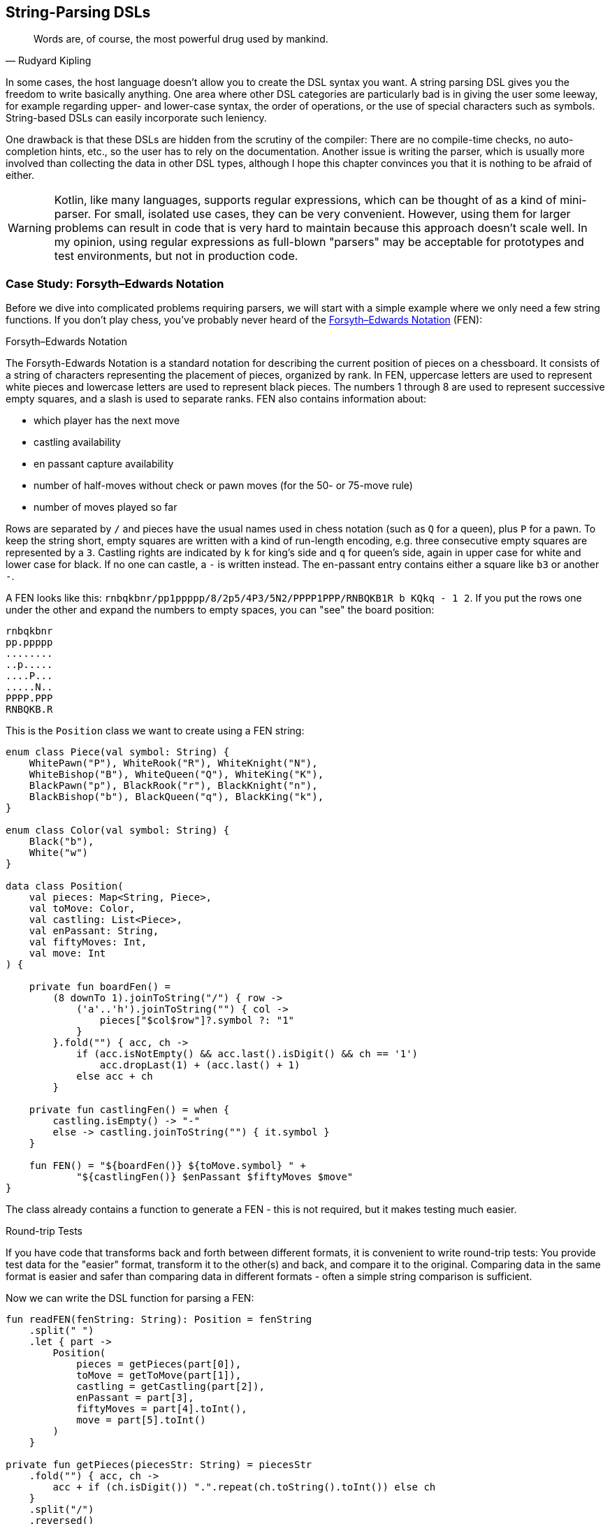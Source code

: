 == String-Parsing DSLs

> Words are, of course, the most powerful drug used by mankind.
-- Rudyard Kipling

In some cases, the host language doesn't allow you to create the DSL syntax you want. A string parsing DSL gives you the freedom to write basically anything. One area where other DSL categories are particularly bad is in giving the user some leeway, for example regarding upper- and lower-case syntax, the order of operations, or the use of special characters such as symbols. String-based DSLs can easily incorporate such leniency.

One drawback is that these DSLs are hidden from the scrutiny of the compiler: There are no compile-time checks, no auto-completion hints, etc., so the user has to rely on the documentation. Another issue is writing the parser, which is usually more involved than collecting the data in other DSL types, although I hope this chapter convinces you that it is nothing to be afraid of either.

(((Regular Expressions)))

WARNING: Kotlin, like many languages, supports regular expressions, which can be thought of as a kind of mini-parser. For small, isolated use cases, they can be very convenient. However, using them for larger problems can result in code that is very hard to maintain because this approach doesn't scale well. In my opinion, using regular expressions as full-blown "parsers" may be acceptable for prototypes and test environments, but not in production code.

=== Case Study: Forsyth–Edwards Notation

Before we dive into complicated problems requiring parsers, we will start with a simple example where we only need a few string functions. If you don't play chess, you've probably never heard of the https://en.wikipedia.org/wiki/Forsyth%E2%80%93Edwards_Notation[Forsyth–Edwards Notation] (FEN):

.Forsyth–Edwards Notation
****
The Forsyth-Edwards Notation is a standard notation for describing the current position of pieces on a chessboard. It consists of a string of characters representing the placement of pieces, organized by rank. In FEN, uppercase letters are used to represent white pieces and lowercase letters are used to represent black pieces. The numbers 1 through 8 are used to represent successive empty squares, and a slash is used to separate ranks. FEN also contains information about:

* which player has the next move
* castling availability
* en passant capture availability
* number of half-moves without check or pawn moves (for the 50- or 75-move rule)
* number of moves played so far
****

Rows are separated by `/` and pieces have the usual names used in chess notation (such as `Q` for a queen), plus `P` for a pawn. To keep the string short, empty squares are written with a kind of run-length encoding, e.g. three consecutive empty squares are represented by a `3`. Castling rights are indicated by `k` for king's side and `q` for queen's side, again in upper case for white and lower case for black. If no one can castle, a `-` is written instead. The en-passant entry contains either a square like `b3` or another `-`.

A FEN looks like this: `rnbqkbnr/pp1ppppp/8/2p5/4P3/5N2/PPPP1PPP/RNBQKB1R b KQkq - 1 2`. If you put the rows one under the other and expand the numbers to empty spaces, you can "see" the board position:

[source,text]
----
rnbqkbnr
pp.ppppp
........
..p.....
....P...
.....N..
PPPP.PPP
RNBQKB.R
----

This is the `Position` class we want to create using a FEN string:

[source,kotlin]

----
enum class Piece(val symbol: String) {
    WhitePawn("P"), WhiteRook("R"), WhiteKnight("N"),
    WhiteBishop("B"), WhiteQueen("Q"), WhiteKing("K"),
    BlackPawn("p"), BlackRook("r"), BlackKnight("n"),
    BlackBishop("b"), BlackQueen("q"), BlackKing("k"),
}

enum class Color(val symbol: String) {
    Black("b"),
    White("w")
}

data class Position(
    val pieces: Map<String, Piece>,
    val toMove: Color,
    val castling: List<Piece>,
    val enPassant: String,
    val fiftyMoves: Int,
    val move: Int
) {

    private fun boardFen() =
        (8 downTo 1).joinToString("/") { row ->
            ('a'..'h').joinToString("") { col ->
                pieces["$col$row"]?.symbol ?: "1"
            }
        }.fold("") { acc, ch ->
            if (acc.isNotEmpty() && acc.last().isDigit() && ch == '1')
                acc.dropLast(1) + (acc.last() + 1)
            else acc + ch
        }

    private fun castlingFen() = when {
        castling.isEmpty() -> "-"
        else -> castling.joinToString("") { it.symbol }
    }

    fun FEN() = "${boardFen()} ${toMove.symbol} " +
            "${castlingFen()} $enPassant $fiftyMoves $move"
}
----

The class already contains a function to generate a FEN - this is not required, but it makes testing much easier.

.Round-trip Tests (((Round Trip Tests)))
****
If you have code that transforms back and forth between different formats, it is convenient to write round-trip tests: You provide test data for the "easier" format, transform it to the other(s) and back, and compare it to the original. Comparing data in the same format is easier and safer than comparing data in different formats - often a simple string comparison is sufficient.
****

Now we can write the DSL function for parsing a FEN:

[source,kotlin]
----
fun readFEN(fenString: String): Position = fenString
    .split(" ")
    .let { part ->
        Position(
            pieces = getPieces(part[0]),
            toMove = getToMove(part[1]),
            castling = getCastling(part[2]),
            enPassant = part[3],
            fiftyMoves = part[4].toInt(),
            move = part[5].toInt()
        )
    }

private fun getPieces(piecesStr: String) = piecesStr
    .fold("") { acc, ch ->
        acc + if (ch.isDigit()) ".".repeat(ch.toString().toInt()) else ch
    }
    .split("/")
    .reversed()
    .flatMapIndexed { rowIndex, row ->
        row.mapIndexedNotNull { colIndex, ch ->
            values().find { it.symbol == ch.toString() }
                 ?.let { "${'a' + colIndex}${rowIndex + 1}" to it }
        }
    }
    .toMap()

private fun getToMove(toMoveStr: String) = when (toMoveStr) {
    "w" -> Color.White
    "b" -> Color.Black
    else -> error("Unknown color symbol '$toMoveStr'")
}

private fun getCastling(castlingStr: String) = castlingStr
    .mapNotNull { ch ->
        when (ch) {
            'K' -> WhiteKing
            'k' -> BlackKing
            'Q' -> WhiteQueen
            'q' -> BlackQueen
            else -> null
        }
    }
----

The `readFEN()` function calls some helper functions for the different parts, and assembles the `Position` class. Most of the sanity checks have been omitted for better readability. In simple cases like this, it is probably overkill to write a parser or use a parser library. The hardest part was to read the piece positions correctly, and that took only a few lines.

[#chemicalEquationsAsString]
=== Case Study: Chemical Equations as Strings

Writing a DSL for chemical equations is challenging because the concise notation isn't easily portable into the more involved syntax of a host language, even one as flexible as Kotlin. That's why the string parsing approach seems like a good fit. If you are curious about what a hybrid DSL for chemical equations might look like, you can skip ahead to <<chapter-11_hybrid.adoc#chemicalEquationsAsHybrid,Chapter 11 - Hybrid DSLs>>.

For our case study, we won't cover the full notation, e.g. we won't support writing ions or bonds. An example of a simple chemical equation in standard notation would be `3Ba(OH)~2~ + 2H~3~PO~4~ -> 6H~2~O + Ba~3~(PO~4~)~2~`. Of course, in the context of a DSL subscripts and special symbols are not very practical, so the target syntax would look more like `3Ba(OH)2 + 2H3PO4 -{zwsp}> 6H2O + Ba3(PO4)2`. To express such an equation, we use the following code:

[source,kotlin]
----
sealed interface Part

data class Element(
    val symbol: String,
    val subscript: Int = 1
) : Part {
    override fun toString() = symbol + subscript.oneAsEmpty()
}

data class Group(
    val parts: List<Part>,
    val subscript: Int = 1
) : Part {
    override fun toString() =
        parts.joinToString("", "(", ")") +
                subscript.oneAsEmpty()
}

data class Molecule(
    val coefficient: Int,
    val parts: List<Part>
) {
    override fun toString() = coefficient.oneAsEmpty() +
            parts.joinToString("")
}

enum class Arrow(val symbol: String) {
    IRREVERSIBLE("->"),
    REVERSIBLE("<=>")
}

data class Equation(
    val leftSide: List<Molecule>,
    val arrow: Arrow,
    val rightSide: List<Molecule>
) {
    override fun toString() = listOf(
        leftSide.joinToString(" + "),
        arrow.symbol,
        rightSide.joinToString(" + ")
    ).joinToString(" ")
}

private fun Int.oneAsEmpty(): String =
    takeIf { this > 1 }?.toString().orEmpty()
----

An `Element` contains a chemical symbol, like `"H"` (hydrogen) or `"Ba"` (barium), and optionally a subscript that counts the number of atoms. A feature of the chemical notation is that you can also define groups like `"(OH)~2~"` in a molecule, which is why we need the `Group` class as well. A group can not only contain elements, but also other groups.

A `Molecule` is a collection of elements or groups (which we subsume under a `Part` interface), and can also have a coefficient in front of it. An equation consists of two sides and either an arrow `-{zwsp}>` or - in case of reversible reactions - a double arrow `<{zwsp}-{zwsp}>` in the middle. Both sides consist of either a single molecule or a "sum" of molecules.

The code overwrites the `toString()` methods in order to give the output in chemical notation. Note that lists were used instead of varargs, because data classes don't allow varargs in their primary constructor.

This diagram summarizes the structure of our model classes:

[ditaa,"chemicalEquationAsString"]
.Model for Chemical Equations
....

         +--------------+
         |   Chemical   |
         |              |
         |   Equation   |
         +---+------+---+
             |1     |1
        LHS  |      |  RHS
             vn     vn
         +--------------+
         |   Molecule   |
         |              |
         | e.g. 2CH3OH  |
         +------+-------+
                |1
                |
                vn
         +--------------+
         |   Molecular  |
         |              +<--+
         |     Part     |   |1
         +-+----------+-+   |
           |          |     |
           |is-a  is-a|     |n
    +------+--+    +--+-----+-+
    | Element |    |  Group   |
    |         |    |          |
    | e.g. H2 |    |e.g. (OH)2|
    +---------+    +----------+

....

The above equation for making barium phosphate could be written as follows:

[source,kotlin]
----
val Ba = Element("Ba")
val Ba3 = Element("Ba", 3)
val O = Element("O")
val O2 = Element("O", 2)
val O4 = Element("O", 4)
val H2 = Element("H", 2)
val H3 = Element("H", 3)
val P = Element("P")

val bariumHydroxide = Molecule(3, listOf(Ba, Group(listOf(O, H), 2)))
val phosphoricAcid = Molecule(2, listOf(H3, P, O4))
val water = Molecule(6, listOf(H2, O))
val bariumPhosphate = Molecule(1, listOf(Ba3, Group(listOf(P, O4), 2)))

val equation = Equation(
    listOf(bariumHydroxide, phosphoricAcid),
    Arrow.IRREVERSIBLE,
    listOf(water, bariumPhosphate))

println(equation) // 3Ba(HO)2 + 2H3PO4 -> 6H2O + Ba3(PO4)2
----

==== Writing a Parser for Chemical Equations (((Parser)))

If you have never worked with parsers before, it can be a bit confusing. Writing them yourself is not really difficult, but boring and tedious, so using a library will be the better choice most of the time. Nevertheless, I think it is instructive to see how a simple parser works, so a naive manual implementation will be presented first, before using a parser combinator library.

First, we need some general code for a rudimentary parser. We start with a common interface `ParseResult`, as we also need to cover the case when parsing a certain element fails. Real-world implementations would include useful information in this `Failure` class, but for our use case we will leave it empty. We then need a `Success` class to hold the current successful parsing result, along with the current location we are working on. For the location, we simply use the remaining string - more performance-oriented implementations typically just use the index of the input string. All in all, these classes have a lot in common with Java's `Optional` class:

[source,kotlin]
----
sealed interface ParseResult<out T> {

    fun <U> map(body: (T) -> U): ParseResult<U> =
        when (this) {
            is Success -> Success(body(value), remaining)
            is Failure -> Failure
        }

    fun <U> flatMap(body: (T, String) -> ParseResult<U>): ParseResult<U> =
        when (this) {
            is Success -> body(value, remaining)
            is Failure -> Failure
        }

    fun filter(cond: (T) -> Boolean): ParseResult<T> =
        when {
            this is Success && cond(value) -> this
            else -> Failure
        }
}

data class Success<T>(
    val value: T,
    val remaining: String
) : ParseResult<T>

data object Failure : ParseResult<Nothing>
----

Then we have some helper functions for reading and combining parse results, and for generating lists of individual results:

[source,kotlin]
----
infix fun <T> ParseResult<T>.or(that: () -> ParseResult<T>): ParseResult<T> =
    when (this) {
        is Success -> this
        is Failure -> that()
    }

fun <T> givenThat(cond: Boolean, body: () -> Success<T>): ParseResult<T> =
    when {
        cond -> body()
        else -> Failure
    }

fun <T> ParseResult<T>.orNull(): Success<T>? = this as? Success<T>

fun <T> sequence(start: ParseResult<T>, step: (String) -> ParseResult<T>): ParseResult<List<T>> =
    Success(
        value = generateSequence(start.orNull()) { last ->
            step(last.remaining).orNull()
        }.toList(),
        remaining = ""
    ).filter {
        it.isNotEmpty()
    }.flatMap { list, _ ->
        Success(list.map { it.value }, list.last().remaining)
    }
----

Now that we have some minimal parsing support in place, we can start working on equation parsing. Note that we assume that there are no whitespaces in the formula, because dealing with them everywhere is tedious, and we can easily filter them out at the top level.

First, we need to know all the element symbols:

[source,kotlin]
----
private val elements = setOf(
    "H", "He", "Li", "Be", "B", "C", "N", "O", // etc.
)
----

Next, we need functions recognizing given patterns and natural numbers:

[source,kotlin]
----
fun parsePattern(string: String, pattern: String): ParseResult<String> =
    givenThat(string.startsWith(pattern)) {
        Success(pattern, string.drop(pattern.length))
    }

fun parseNum(string: String): ParseResult<Int> =
    string.takeWhile { it.isDigit() }.length.let { digitCount ->
        givenThat(digitCount > 0) {
            Success(string.take(digitCount).toInt(), string.drop(digitCount))
        }
    }
----

The simplest function is `parsePattern()`, which tries to find a given prefix in the string. `parseNum()` is a bit more complicated, as it needs to determine the number of digits first. With one exception (the `findElement()` function), all the other functions don't read the string directly, but use these two low level functions and combine the results in some way - that's why this approach is called "parser combinator".

The first example of this "assembling" is the function for reading the equation arrow, which can be either `-{zwsp}>` or `<{zwsp}-{zwsp}>`:

[source,kotlin]
----
fun parseArrow(string: String): ParseResult<Arrow> =
    parsePattern(string, "<=>").map { Arrow.REVERSIBLE } or
            { parsePattern(string, "->").map { Arrow.IRREVERSIBLE } }
----

Reading an element is not difficult, the only pitfall is that two-letter symbols must be checked before single-letter symbols, otherwise the function would just find `H` in a string starting with `He`.

WARNING: It is a common problem that two parsers may match for the same input. Usually the parser that reads the longer prefix is the one you want to run, so make sure you evaluate it first.

[source,kotlin]
----
fun parseElement(string: String): ParseResult<Element> =
    findElement(string, 2).or {
        findElement(string, 1)
    }.flatMap { symbol, s ->
        parseNum(s).flatMap { subscript, s1 ->
            Success(Element(symbol, subscript), s1)
        } or {
            Success(Element(symbol, 1), s)
        }
    }

fun findElement(string: String, charCount: Int): ParseResult<String> =
    givenThat(elements.contains("$string##".take(charCount))) {
        Success("$string##".take(charCount), string.drop(charCount))
    }
----

First, the `findElement()` function tries to find elements, first with two characters, then - if that fails - with one character. Artificially extending the string with some characters that definitely won't match (here `#`) avoids a possible `IndexOutOfBoundException`. The `flatMap` block in `parseElement()` tries to find a trailing number. If the number is found, it is used to construct the element, otherwise the default subscript of 1 is used.

Now we are ready to take care of the groups:

[source,kotlin]
----
fun parsePart(string: String): ParseResult<Part> =
    parseElement(string) or { parseGroup(string) }

fun parseGroup(string: String): ParseResult<Group> =
    parsePattern(string, "(").flatMap { _, s1 ->
        sequence(parsePart(s1)) { remaining ->
            parsePart(remaining)
        }
    }.flatMap { parts, remaining ->
        parsePattern(remaining, ")")
            .flatMap { _, s3 -> Success(parts, s3) }
    }.flatMap { parts, s ->
        parseNum(s).flatMap { subscript, s1 ->
            Success(Group(parts, subscript), s1)
        } or {
            Success(Group(parts, 1), s)
        }
    }
----

The `parsePart()` method reads either an element symbol or a group. The `parseGroup()` first looks for an opening parenthesis. Then it tries to read as many parts as possible, but at least one. After that it looks for a closing parenthesis. The final `flatMap()` call handles an optional subscript for the whole group, similar to `parseElement()`.

Now everything is in place to assemble a molecule:

[source,kotlin]
----
fun parseMolecule(string: String): ParseResult<Molecule> =
    (parseNum(string) or { Success(1, string) })
        .flatMap { coefficient, s ->
            sequence(parsePart(s)) { remaining ->
                parsePart(remaining)
            }.flatMap { parts, remaining ->
                Success(Molecule(coefficient, parts), remaining)
            }
        }
----

First, the function looks for a possible coefficient in front, otherwise it uses 1 by default. Then it tries to read as many element or group parts as possible. If some parts are found, the molecule is built, otherwise the parser fails.

This is the parser for the left and right side of the equation:

[source,kotlin]
----
fun parseSide(string: String): ParseResult<List<Molecule>> =
    sequence(parseMolecule(string)) { remaining ->
        parsePattern(remaining, "+")
            .flatMap { _, s2 -> parseMolecule(s2) }
    }
----

The function generates a list of molecules, while requiring that there is always a `+` in between. Now the parser for the whole equation can be written as follows:

[source,kotlin]
----
fun parseEquation(string: String): ParseResult<Equation> =
    parseSide(string).flatMap { lhs, s1 ->
        parseArrow(s1).flatMap { arrow, s2 ->
            parseSide(s2).flatMap { rhs, s3 ->
                Success(Equation(lhs, arrow, rhs), s3)
            }
        }
    }
----

It simply reads the left side, the arrow symbol, the right side, and combines them. Now all we need is an `equation()` function, which is the only part of our DSL that will be exposed to the user:

[source,kotlin]
----
fun equation(string: String): Equation? =
    parseEquation(string.replace(" ", ""))
        .orNull()
        ?.let { result ->
            result.value.takeIf { result.remaining.isEmpty() }
        }
----

This function removes all spaces from the input string, calls the parser, checks that no "unparsed" string is left, and returns the result or null. Now we can write e.g. `equation("3Ba(OH)2 + 2H3PO4 -> 6H2O + Ba3(PO4)2")`, which is as concise as possible for an internal DSL.

As mentioned in the last chapter, a "real" chemical equation looks more like `3Ba(OH)~2~ + 2H~3~PO~4~ -> 6H~2~O + Ba~3~(PO~4~)~2~`, and with some simple modifications we could allow this syntax as well. In general, it is relatively easy to make the syntax of a string-based DSL more lenient, while other DSL categories often struggle with this kind of flexibility.

==== Using a Parser Library

As already mentioned, it's not difficult to write such a parser by hand. However, using a library has many advantages: It improves readability and maintainability, the code is easier to debug, you get more information if the parsing fails, and the library is usually better tested than our manual code.

To give you an idea of what using a parser library looks like, I rewrote the example code using the https://github.com/h0tk3y/better-parse[better-parse] project, which is an example of the parser-combinator approach:

[source,kotlin]
----
private val elements = setOf(
    "H", "He", "Li", "Be", "B", "C", "N", "O" // etc.
}

val equationGrammar = object : Grammar<Equation>() {

    val ws by regexToken("\\s+", ignore = true)

    val irreversible by literalToken("->")

    val reversible by literalToken("<=>")

    val plus by literalToken("+")

    val leftPar by literalToken("(")

    val rightPar by literalToken(")")

    val num by regexToken("\\d+")

    val symbol by token { cs, from ->
        when {
            elements.contains("$cs##".substring(from, from + 2)) -> 2
            elements.contains("$cs##".substring(from, from + 1)) -> 1
            else -> 0
        }
    }

    val arrow: Parser<Arrow> by (irreversible asJust Arrow.IRREVERSIBLE) or
            (reversible asJust Arrow.REVERSIBLE)

    val number: Parser<Int> by (num use { text.toInt() })

    val element: Parser<Element> by (symbol and optional(number))
        .map { (s, n) -> Element(s.text, n ?: 1) }

    val group: Parser<Group> by (skip(leftPar) and
            oneOrMore(parser(this::part)) and
            skip(rightPar) and
            optional(number))
        .map { (parts, n) -> Group(parts, n ?: 1) }

    val part: Parser<Part> = element or group

    val molecule: Parser<Molecule> = (optional(number) and oneOrMore(part))
        .map { (n, parts) -> Molecule(n ?: 1, parts) }

    val side: Parser<List<Molecule>> = separated(molecule, plus)
        .map { it.terms }

    override val rootParser: Parser<Equation> by (side and arrow and side)
        .map { (lhs, a, rhs) -> Equation(lhs, a, rhs) }
}

// calling an example string
val eq = equationGrammar.parseToEnd("3Ba(OH)2 + 2H3PO4 -> 6H2O + Ba3(PO4)2")
----

Going into the details of this particular library is beyond the scope of this book; the important point is how much using a parser-combinator library can improve readability. However, you can still see the same pieces of grammar, assembled in a similar way to our original code.

=== Conclusion

String-based DSLs allow for very idiomatic syntax, and can also give the user some leeway by being more forgiving than other DSL types. The drawbacks are a lack of compile-time checks, less tooling support (e.g. autocomplete features), and on the implementation side, the complexity and overhead of parsing, and the difficulty of extending them later.

==== Preferable Use Cases

* Creating data
* Transforming data
* Define operations
* Execute actions
* Generating code
* Testing

==== Rating

* image:2_sun.png[] - for Simplicity of DSL design
* image:5_sun.png[] - for Elegance
* image:4_sun.png[] - for Usability
* image:5_sun.png[] - for possible Applications

==== Pros & Cons

[cols="2a,2a"]
|===
|Pros |Cons

|* allows almost any syntax
* it is easy to allow for some leniency
* very flexible and extendable
* parser libraries help to write readable parser code

|* no compile time checks
* no tooling support like code suggestions or autocomplete when using the DSL
* writing parsers must be learned
* having a dependency on a parser library
* difficult to extend at a later point in time
* hard to combine with other DSL types
|===
